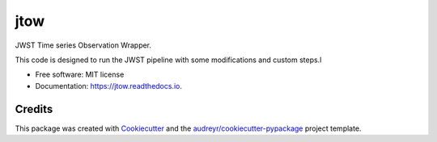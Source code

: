====
jtow
====


.. image:: https://img.shields.io/pypi/v/jtow.svg
        :target: https://pypi.python.org/pypi/jtow

.. image:: https://img.shields.io/travis/eas342/jtow.svg
        :target: https://travis-ci.com/eas342/jtow

.. image:: https://readthedocs.org/projects/jtow/badge/?version=latest
        :target: https://jtow.readthedocs.io/en/latest/?version=latest
        :alt: Documentation Status




JWST Time series Observation Wrapper.

This code is designed to run the JWST pipeline with some modifications and custom steps.l

* Free software: MIT license
* Documentation: https://jtow.readthedocs.io.



Credits
-------

This package was created with Cookiecutter_ and the `audreyr/cookiecutter-pypackage`_ project template.

.. _Cookiecutter: https://github.com/audreyr/cookiecutter
.. _`audreyr/cookiecutter-pypackage`: https://github.com/audreyr/cookiecutter-pypackage
